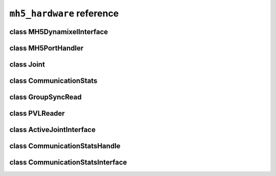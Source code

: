 ``mh5_hardware`` reference
==========================

class MH5DynamixelInterface
---------------------------

.. doxygenclass:: mh5_hardware::MH5DynamixelInterface
    :members:
    :protected-members:
    :private-members:
    :undoc-members:

class MH5PortHandler
--------------------

.. doxygenclass:: mh5_port_handler::PortHandlerMH5
    :members:
    :protected-members:
    :private-members:
    :undoc-members:

class Joint
-----------

.. doxygenclass:: mh5_hardware::Joint
    :members:
    :protected-members:
    :private-members:
    :undoc-members:

class CommunicationStats
------------------------

.. doxygenclass:: mh5_hardware::CommunicationStats
    :members:
    :protected-members:
    :private-members:
    :undoc-members:

class GroupSyncRead
-------------------

.. doxygenclass:: mh5_hardware::GroupSyncRead
    :members:
    :protected-members:
    :private-members:
    :undoc-members:

class PVLReader
---------------

.. doxygenclass:: mh5_hardware::PVLReader
    :members:
    :protected-members:
    :private-members:
    :undoc-members:

class ActiveJointInterface
--------------------------

.. doxygenclass:: mh5_hardware::ActiveJointInterface
    :members:
    :protected-members:
    :private-members:
    :undoc-members:

class CommunicationStatsHandle
------------------------------

.. doxygenclass:: mh5_hardware::CommunicationStatsHandle
    :members:
    :protected-members:
    :private-members:
    :undoc-members:

class CommunicationStatsInterface
---------------------------------

.. doxygenclass:: mh5_hardware::CommunicationStatsInterface
    :members:
    :protected-members:
    :private-members:
    :undoc-members:
